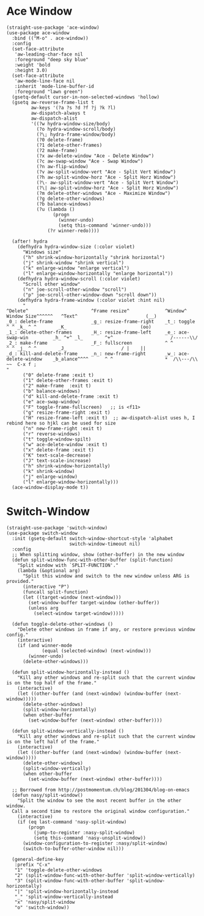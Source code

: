 #+begin_src elisp :exports none
  ;;----------------------------------------------------------------------------
  ;; Window
#+end_src

* Ace Window

#+begin_src elisp
  (straight-use-package 'ace-window)
  (use-package ace-window
    :bind (("M-o" . ace-window))
    :config
    (set-face-attribute
     'aw-leading-char-face nil
     :foreground "deep sky blue"
     :weight 'bold
     :height 3.0)
    (set-face-attribute
     'aw-mode-line-face nil
     :inherit 'mode-line-buffer-id
     :foreground "lawn green")
    (gsetq-default cursor-in-non-selected-windows 'hollow)
    (gsetq aw-reverse-frame-list t
           aw-keys '(?a ?s ?d ?f ?j ?k ?l)
           aw-dispatch-always t
           aw-dispatch-alist
           '((?w hydra-window-size/body)
             (?o hydra-window-scroll/body)
             (?\; hydra-frame-window/body)
             (?0 delete-frame)
             (?1 delete-other-frames)
             (?2 make-frame)
             (?x aw-delete-window "Ace - Delete Window")
             (?c aw-swap-window "Ace - Swap Window")
             (?n aw-flip-window)
             (?v aw-split-window-vert "Ace - Split Vert Window")
             (?h aw-split-window-horz "Ace - Split Horz Window")
             (?\- aw-split-window-vert "Ace - Split Vert Window")
             (?\| aw-split-window-horz "Ace - Split Horz Window")
             (?m delete-other-windows "Ace - Maximize Window")
             (?g delete-other-windows)
             (?b balance-windows)
             (?u (lambda ()
                   (progn
                     (winner-undo)
                     (setq this-command 'winner-undo)))
                 (?r winner-redo))))

    (after! hydra
      (defhydra hydra-window-size (:color violet)
        "Windows size"
        ("h" shrink-window-horizontally "shrink horizontal")
        ("j" shrink-window "shrink vertical")
        ("k" enlarge-window "enlarge vertical")
        ("l" enlarge-window-horizontally "enlarge horizontal"))
      (defhydra hydra-window-scroll (:color violet)
        "Scroll other window"
        ("n" joe-scroll-other-window "scroll")
        ("p" joe-scroll-other-window-down "scroll down"))
      (defhydra hydra-frame-window (:color violet :hint nil)
        "
  ^Delete^                       ^Frame resize^             ^Window^                Window Size^^^^^^   ^Text^                         (__)
  _0_: delete-frame              _g_: resize-frame-right    _t_: toggle               ^ ^ _k_ ^ ^        _K_                           (oo)
  _1_: delete-other-frames       _H_: resize-frame-left     _e_: ace-swap-win         _h_ ^+^ _l_        ^+^                     /------\\/
  _2_: make-frame                _F_: fullscreen            ^ ^                       ^ ^ _j_ ^ ^        _J_                    / |    ||
  _d_: kill-and-delete-frame     _n_: new-frame-right       _w_: ace-delete-window    _b_alance^^^^      ^ ^                   *  /\\---/\\  ~~  C-x f ;
  "
        ("0" delete-frame :exit t)
        ("1" delete-other-frames :exit t)
        ("2" make-frame  :exit t)
        ("b" balance-windows)
        ("d" kill-and-delete-frame :exit t)
        ("e" ace-swap-window)
        ("F" toggle-frame-fullscreen)   ;; is <f11>
        ("g" resize-frame-right :exit t)
        ("H" resize-frame-left :exit t)  ;; aw-dispatch-alist uses h, I rebind here so hjkl can be used for size
        ("n" new-frame-right :exit t)
        ("r" reverse-windows)
        ("t" toggle-window-spilt)
        ("w" ace-delete-window :exit t)
        ("x" delete-frame :exit t)
        ("K" text-scale-decrease)
        ("J" text-scale-increase)
        ("h" shrink-window-horizontally)
        ("k" shrink-window)
        ("j" enlarge-window)
        ("l" enlarge-window-horizontally)))
    (ace-window-display-mode t))
#+end_src

* Switch-Window

#+begin_src elisp
  (straight-use-package 'switch-window)
  (use-package switch-window
    :init (gsetq-default switch-window-shortcut-style 'alphabet
                         switch-window-timeout nil)
    :config
    ;; When splitting window, show (other-buffer) in the new window
    (defun split-window-func-with-other-buffer (split-function)
      "Split window with `SPLIT-FUNCTION'."
      (lambda (&optional arg)
        "Split this window and switch to the new window unless ARG is provided."
        (interactive "P")
        (funcall split-function)
        (let ((target-window (next-window)))
          (set-window-buffer target-window (other-buffer))
          (unless arg
            (select-window target-window)))))

    (defun toggle-delete-other-windows ()
      "Delete other windows in frame if any, or restore previous window config."
      (interactive)
      (if (and winner-mode
               (equal (selected-window) (next-window)))
          (winner-undo)
        (delete-other-windows)))

    (defun split-window-horizontally-instead ()
      "Kill any other windows and re-split such that the current window is on the top half of the frame."
      (interactive)
      (let ((other-buffer (and (next-window) (window-buffer (next-window)))))
        (delete-other-windows)
        (split-window-horizontally)
        (when other-buffer
          (set-window-buffer (next-window) other-buffer))))

    (defun split-window-vertically-instead ()
      "Kill any other windows and re-split such that the current window is on the left half of the frame."
      (interactive)
      (let ((other-buffer (and (next-window) (window-buffer (next-window)))))
        (delete-other-windows)
        (split-window-vertically)
        (when other-buffer
          (set-window-buffer (next-window) other-buffer))))

    ;; Borrowed from http://postmomentum.ch/blog/201304/blog-on-emacs
    (defun nasy/split-window()
      "Split the window to see the most recent buffer in the other window.
    Call a second time to restore the original window configuration."
      (interactive)
      (if (eq last-command 'nasy-split-window)
          (progn
            (jump-to-register :nasy-split-window)
            (setq this-command 'nasy-unsplit-window))
        (window-configuration-to-register :nasy/split-window)
        (switch-to-buffer-other-window nil)))

    (general-define-key
     :prefix "C-x"
     "1" 'toggle-delete-other-windows
     "2" (split-window-func-with-other-buffer 'split-window-vertically)
     "3" (split-window-func-with-other-buffer 'split-window-horizontally)
     "|" 'split-window-horizontally-instead
     "_" 'split-window-vertically-instead
     "x" 'nasy/split-window
     "o" 'switch-window))
#+end_src
